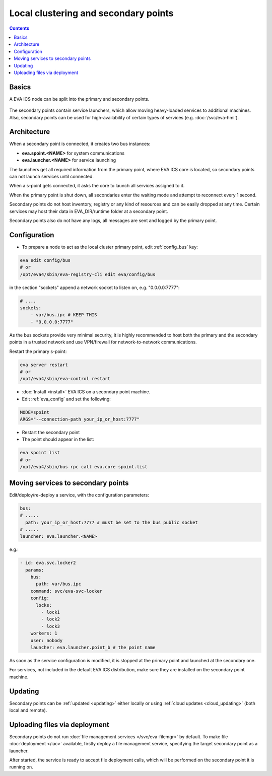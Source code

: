Local clustering and secondary points
*************************************

.. contents::

Basics
======

A EVA ICS node can be split into the primary and secondary points.

.. figure:: schemas/spoints.png
    :scale: 100%
    :alt: Local clustering and secondary points

The secondary points contain service launchers, which allow moving heavy-loaded
services to additional machines. Also, secondary points can be used for
high-availability of certain types of services (e.g. :doc:`/svc/eva-hmi`).

Architecture
============

When a secondary point is connected, it creates two bus instances:

* **eva.spoint.<NAME>** for system communications
* **eva.launcher.<NAME>** for service launching

The launchers get all required information from the primary point, where EVA
ICS core is located, so secondary points can not launch services until
connected.

When a s-point gets connected, it asks the core to launch all services assigned
to it.

When the primary point is shut down, all secondaries enter the waiting mode and
attempt to reconnect every 1 second.

Secondary points do not host inventory, registry or any kind of resources and
can be easily dropped at any time. Certain services may host their data in
EVA_DIR/runtime folder at a secondary point.

Secondary points also do not have any logs, all messages are sent and logged by
the primary point.

Configuration
=============

* To prepare a node to act as the local cluster primary point, edit
  :ref:`config_bus` key:

.. code:: shell

    eva edit config/bus
    # or
    /opt/eva4/sbin/eva-registry-cli edit eva/config/bus

in the section "sockets" append a network socket to listen on, e.g.
"0.0.0.0:7777":

.. code:: yaml

    # ....
    sockets:
        - var/bus.ipc # KEEP THIS
        - "0.0.0.0:7777"

As the bus sockets provide very minimal security, it is highly recommended to
host both the primary and the secondary points in a trusted network and use
VPN/firewall for network-to-network communications.

Restart the primary s-point:

.. code::

    eva server restart
    # or
    /opt/eva4/sbin/eva-control restart

* :doc:`Install <install>` EVA ICS on a secondary point machine.

* Edit :ref:`eva_config` and set the following:

.. code:: shell

    MODE=spoint
    ARGS="--connection-path your_ip_or_host:7777"

* Restart the secondary point

* The point should appear in the list:

.. code:: shell

    eva spoint list
    # or
    /opt/eva4/sbin/bus rpc call eva.core spoint.list

Moving services to secondary points
===================================

Edit/deploy/re-deploy a service, with the configuration parameters:

.. code:: yaml

    bus:
    # .....
      path: your_ip_or_host:7777 # must be set to the bus public socket
    # .....
    launcher: eva.launcher.<NAME>

e.g.:

.. code:: yaml

    - id: eva.svc.locker2
      params:
        bus:
          path: var/bus.ipc
        command: svc/eva-svc-locker
        config:
          locks:
            - lock1
            - lock2
            - lock3
        workers: 1
        user: nobody
        launcher: eva.launcher.point_b # the point name

As soon as the service configuration is modified, it is stopped at the primary
point and launched at the secondary one.

For services, not included in the default EVA ICS distribution, make sure they
are installed on the secondary point machine.

Updating
========

Secondary points can be :ref:`updated <updating>` either locally or using
:ref:`cloud updates <cloud_updating>` (both local and remote).

Uploading files via deployment
==============================

Secondary points do not run :doc:`file management services </svc/eva-filemgr>`
by default. To make file :doc:`deployment </iac>` available, firstly deploy a
file management service, specifying the target secondary point as a launcher.

After started, the service is ready to accept file deployment calls, which will
be performed on the secondary point it is running on.
